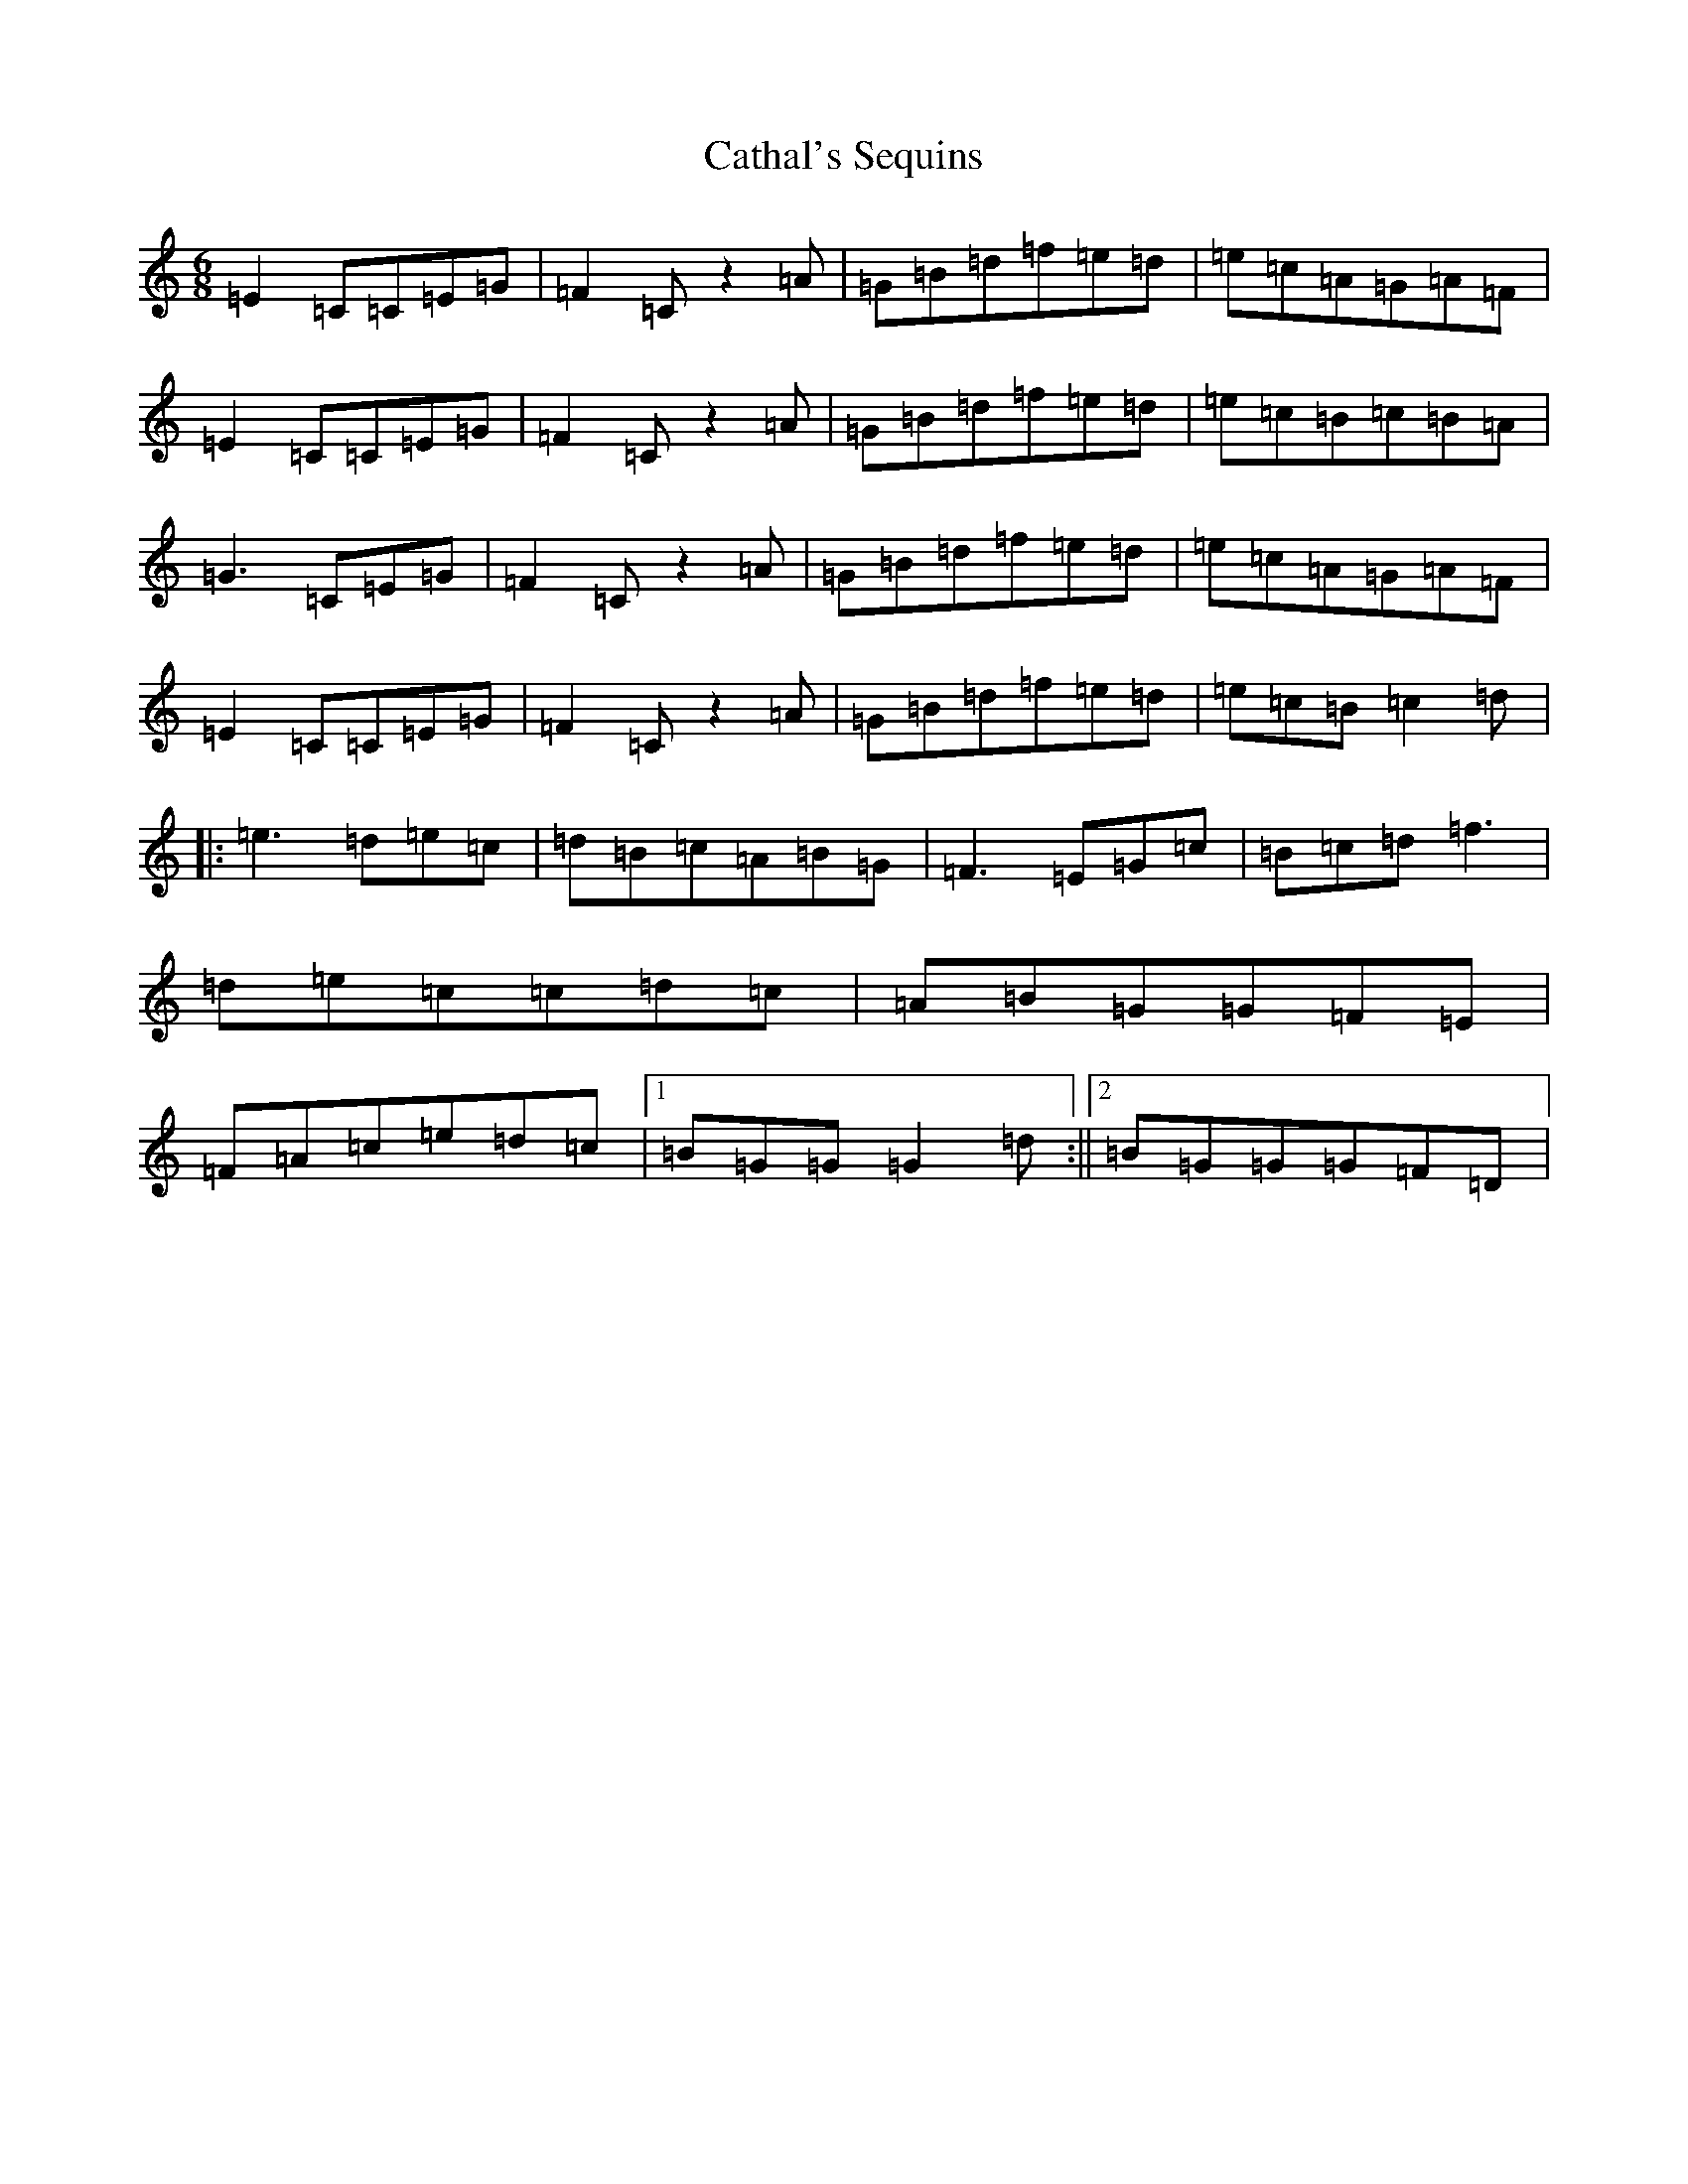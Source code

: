 X: 3383
T: Cathal's Sequins
S: https://thesession.org/tunes/5260#setting5260
R: jig
M:6/8
L:1/8
K: C Major
=E2=C=C=E=G|=F2=Cz2=A|=G=B=d=f=e=d|=e=c=A=G=A=F|=E2=C=C=E=G|=F2=Cz2=A|=G=B=d=f=e=d|=e=c=B=c=B=A|=G3=C=E=G|=F2=Cz2=A|=G=B=d=f=e=d|=e=c=A=G=A=F|=E2=C=C=E=G|=F2=Cz2=A|=G=B=d=f=e=d|=e=c=B=c2=d|:=e3=d=e=c|=d=B=c=A=B=G|=F3=E=G=c|=B=c=d=f3|=d=e=c=c=d=c|=A=B=G=G=F=E|=F=A=c=e=d=c|1=B=G=G=G2=d:||2=B=G=G=G=F=D|